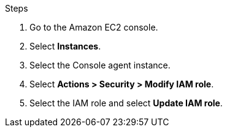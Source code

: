 .Steps

. Go to the Amazon EC2 console.

. Select *Instances*.

. Select the Console agent instance.

. Select *Actions > Security > Modify IAM role*.

. Select the IAM role and select *Update IAM role*.

